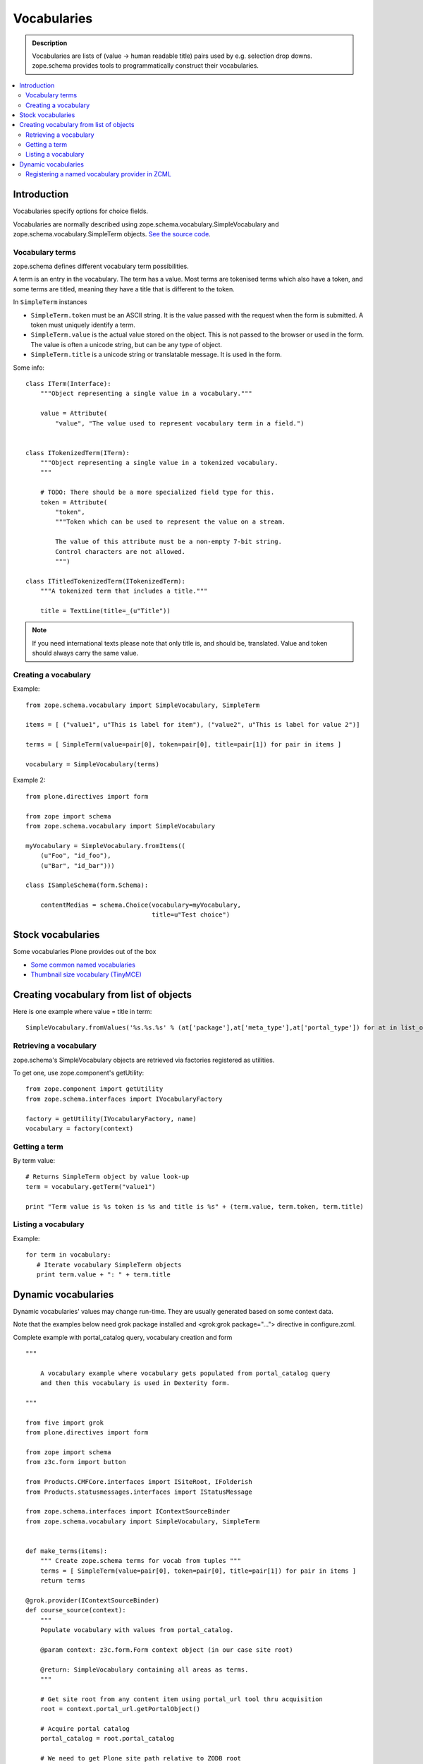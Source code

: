 ------------
Vocabularies
------------

.. admonition:: Description

        Vocabularies are lists of (value -> human readable title) pairs used
        by e.g. selection drop downs. zope.schema provides
        tools to programmatically construct their vocabularies. 

.. contents :: :local:

Introduction
------------

Vocabularies specify options for choice fields.

Vocabularies are normally described using
zope.schema.vocabulary.SimpleVocabulary
and zope.schema.vocabulary.SimpleTerm objects.
`See the source code <http://svn.zope.org/zope.schema/trunk/src/zope/schema/vocabulary.py?rev=75170&view=auto>`_.

Vocabulary terms
=======================

zope.schema defines different vocabulary term possibilities.

A term is an entry in the vocabulary. The term has a value. Most terms are tokenised terms which also have a token, and some terms are titled, meaning they have a title that is different to the token.

In ``SimpleTerm`` instances

* ``SimpleTerm.token`` must be an ASCII string. It is the value passed with the request when the form is submitted. A token must uniquely identify a term.

* ``SimpleTerm.value`` is the actual value stored on the object. This is not passed to the browser or used in the form. The value is often a unicode string, but can be any type of object.

* ``SimpleTerm.title`` is a unicode string or translatable message. It is used in the form.

Some info::

    class ITerm(Interface):
        """Object representing a single value in a vocabulary."""

        value = Attribute(
            "value", "The value used to represent vocabulary term in a field.")


    class ITokenizedTerm(ITerm):
        """Object representing a single value in a tokenized vocabulary.
        """

        # TODO: There should be a more specialized field type for this.
        token = Attribute(
            "token",
            """Token which can be used to represent the value on a stream.

            The value of this attribute must be a non-empty 7-bit string.
            Control characters are not allowed.
            """)

    class ITitledTokenizedTerm(ITokenizedTerm):
        """A tokenized term that includes a title."""

        title = TextLine(title=_(u"Title"))

.. note ::

        If you need international texts please note that 
        only title is, and should be, translated. Value and token
        should always carry the same value.

Creating a vocabulary
=====================

Example::

    from zope.schema.vocabulary import SimpleVocabulary, SimpleTerm

    items = [ ("value1", u"This is label for item"), ("value2", u"This is label for value 2")]

    terms = [ SimpleTerm(value=pair[0], token=pair[0], title=pair[1]) for pair in items ]

    vocabulary = SimpleVocabulary(terms)

Example 2::

    from plone.directives import form

    from zope import schema
    from zope.schema.vocabulary import SimpleVocabulary

    myVocabulary = SimpleVocabulary.fromItems((
        (u"Foo", "id_foo"),
        (u"Bar", "id_bar")))

    class ISampleSchema(form.Schema):

        contentMedias = schema.Choice(vocabulary=myVocabulary,
                                      title=u"Test choice")

Stock vocabularies
-----------------------

Some vocabularies Plone provides out of the box

* `Some common named vocabularies <http://developer.plone.org/reference_manuals/external/plone.app.dexterity/advanced/vocabularies.html#some-common-vocabularies>`_ 

* `Thumbnail size vocabulary (TinyMCE) <https://github.com/plone/Products.TinyMCE/blob/master/Products/TinyMCE/vocabularies.py>`_

Creating vocabulary from list of objects
------------------------------------------

Here is one example where value = title in term::

      SimpleVocabulary.fromValues('%s.%s.%s' % (at['package'],at['meta_type'],at['portal_type']) for at in list_of_ats)"

Retrieving a vocabulary
=========================

zope.schema's SimpleVocabulary objects are retrieved via factories registered as utilities.

To get one, use zope.component's getUtility::

    from zope.component import getUtility
    from zope.schema.interfaces import IVocabularyFactory

    factory = getUtility(IVocabularyFactory, name)
    vocabulary = factory(context)


Getting a term
==============

By term value::

    # Returns SimpleTerm object by value look-up
    term = vocabulary.getTerm("value1")

    print "Term value is %s token is %s and title is %s" + (term.value, term.token, term.title)

Listing a vocabulary
====================

Example::

 for term in vocabulary:
    # Iterate vocabulary SimpleTerm objects
    print term.value + ": " + term.title

Dynamic vocabularies
-----------------------

Dynamic vocabularies' values may change run-time.
They are usually generated based on some context data.

Note that the examples below need grok package installed and <grok:grok package="...">
directive in configure.zcml.

Complete example with portal_catalog query, vocabulary creation and form

::


    """

        A vocabulary example where vocabulary gets populated from portal_catalog query
        and then this vocabulary is used in Dexterity form.

    """

    from five import grok
    from plone.directives import form

    from zope import schema
    from z3c.form import button

    from Products.CMFCore.interfaces import ISiteRoot, IFolderish
    from Products.statusmessages.interfaces import IStatusMessage

    from zope.schema.interfaces import IContextSourceBinder
    from zope.schema.vocabulary import SimpleVocabulary, SimpleTerm


    def make_terms(items):
        """ Create zope.schema terms for vocab from tuples """
        terms = [ SimpleTerm(value=pair[0], token=pair[0], title=pair[1]) for pair in items ]
        return terms

    @grok.provider(IContextSourceBinder)
    def course_source(context):
        """
        Populate vocabulary with values from portal_catalog.

        @param context: z3c.form.Form context object (in our case site root)

        @return: SimpleVocabulary containing all areas as terms.
        """

        # Get site root from any content item using portal_url tool thru acquisition
        root = context.portal_url.getPortalObject()

        # Acquire portal catalog
        portal_catalog = root.portal_catalog

        # We need to get Plone site path relative to ZODB root
        # See traversing docs for more info about getPhysicalPath()
        site_physical_path = '/'.join(root.getPhysicalPath())

        # Target path we are querying
        folder_name = "courses"

        # Query all folder like objects in the target path
        # These portal_catalog query conditions are AND
        # but inside keyword query they are OR (the different content types
        # we are looking for)
        brains = portal_catalog.searchResults(path={ "query": site_physical_path + "/" + folder_name },
                       portal_type=["CourseInfo", "Folder"] )

        # Create a list of tuples (UID, Title) of results
        result = [ (brain["UID"], brain["Title"]) for brain in brains ]

        # Convert tuples to SimpleTerm objects
        terms = make_terms(result)

        return SimpleVocabulary(terms)

    class IMyForm(form.Schema):
        """ Define form fields """

        name = schema.TextLine(
                title=u"Your name",
            )

        courses = schema.List(title=u"Promoted courses",
                              required=False,
                              value_type=schema.Choice(source=course_source)
                              )

    class MyForm(form.SchemaForm):
        """ Define Form handling

        This form can be accessed as http://yoursite/@@my-form

        """
        grok.name('my-form')
        grok.require('zope2.View')
        grok.context(ISiteRoot)

        schema = IMyForm
        ignoreContext = True

        @button.buttonAndHandler(u'Ok')
        def handleApply(self, action):
            data, errors = self.extractData()
            if errors:
                self.status = self.formErrorsMessage
                return

            # Do something with valid data here

            # Set status on this form page
            # (this status message is not bind to the session and does not go through redirects)
            self.status = "Thank you very much!"

        @button.buttonAndHandler(u"Cancel")
        def handleCancel(self, action):
            """User cancelled. Redirect back to the front page.
            """



Complex example 2

.. code-block:: python


    from five import grok
    from zope.schema.interfaces import IContextSourceBinder
    from zope.schema.vocabulary import SimpleVocabulary, SimpleTerm
    from Products.CMFCore.utils import getToolByName
    from plone.i18n.normalizer import idnormalizer

    def make_terms(items):
        """ Create zope.schema terms for vocab from tuples """
        terms = [ SimpleTerm(value=pair[0], token=pair[0], title=pair[1]) for pair in items ]
        return terms


    @grok.provider(IContextSourceBinder)
    def area_source(context):
        """
        Populate vocabulary with values from portal_catalog.

        Custom index name getArea contains utf-8 strings of
        possible area field values found on all content objects.

        @param context: Form context object.

        @return: SimpleVocabulary containing all areas as terms.
        """

        # Get catalog brain objects of all accommodation content
        accommodations = context.queryAllAccommodation()

        # Extract getArea index from the brains
        areas = [ a["getArea"] for a in accommodations ]
        # result will contain tuples (term, title) of acceptable items
        result = []

        # Create a form choice "do not filter"
        # which is always present
        result.append( ("all", _(u"All")) )

        # done list filter outs duplicates
        done = []
        for area in areas:
            if area != None and area not in done:

                # Archetype accessors return utf-8
                area_unicode = area.decode("utf-8")

                # Id must be 7-bit
                id = idnormalizer.normalize(area_unicode)
                # Decode area name to unicode
                # show that form shows international area
                # names correctly
                entry = (id, area_unicode)
                result.append(entry)
                done.append(area)

        # Convert tuples to SimpleTerm objects
        terms = make_terms(result)

        return SimpleVocabulary(terms)

	 
For another example, see `Dynamic sources <http://developer.plone.org/reference_manuals/external/plone.app.dexterity/advanced/vocabularies.html#dynamic-sources>`_
chapter in Dexterity manual.

Registering a named vocabulary provider in ZCML
===================================================

You can use ``<utility>`` in ZCML to register vocabularies by name
and then refer them by name via ``getUtility()`` or in zope.schema.Choice.

.. code-block:: xml

  <utility
      provides="zope.schema.interfaces.IVocabularyFactory"
      component="zope.app.gary.paths.Favorites"
      name="garys-favorite-path-references"
      />
      
Then you can refer to vocabulary by its name::


    class ISearchCriteria(form.Schema):
        """ Alternative header flash animation/imagae """

        area = schema.Choice(source="garys-favorite-path-references", title=_("Area"), required=False)

For more information see `vocabularies API doc <http://apidoc.zope.org/++apidoc++/ZCML/http_co__sl__sl_namespaces.zope.org_sl_zope/vocabulary/index.html>`_.  

